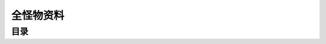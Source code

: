 .. _全怪物资料:

全怪物资料
===============================================================================


目录
-------------------------------------------------------------------------------

.. autotoctree::
   :maxdepth: 1
